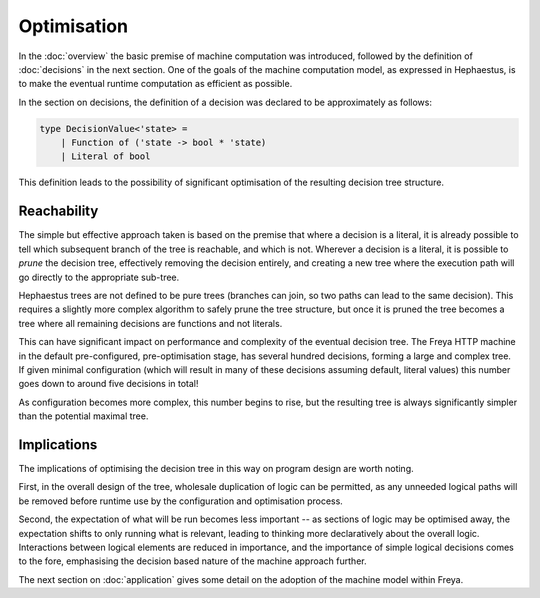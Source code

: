 Optimisation
============

In the :doc:`overview` the basic premise of machine computation was introduced, followed by the definition of :doc:`decisions` in the next section. One of the goals of the machine computation model, as expressed in Hephaestus, is to make the eventual runtime computation as efficient as possible.

In the section on decisions, the definition of a decision was declared to be approximately as follows:

.. code-block:: fsharp

   type DecisionValue<'state> =
       | Function of ('state -> bool * 'state)
       | Literal of bool

This definition leads to the possibility of significant optimisation of the resulting decision tree structure.

Reachability
------------

The simple but effective approach taken is based on the premise that where a decision is a literal, it is already possible to tell which subsequent branch of the tree is reachable, and which is not. Wherever a decision is a literal, it is possible to *prune* the decision tree, effectively removing the decision entirely, and creating a new tree where the execution path will go directly to the appropriate sub-tree.

Hephaestus trees are not defined to be pure trees (branches can join, so two paths can lead to the same decision). This requires a slightly more complex algorithm to safely prune the tree structure, but once it is pruned the tree becomes a tree where all remaining decisions are functions and not literals.

This can have significant impact on performance and complexity of the eventual decision tree. The Freya HTTP machine in the default pre-configured, pre-optimisation stage, has several hundred decisions, forming a large and complex tree. If given minimal configuration (which will result in many of these decisions assuming default, literal values) this number goes down to around five decisions in total!

As configuration becomes more complex, this number begins to rise, but the resulting tree is always significantly simpler than the potential maximal tree.

Implications
------------

The implications of optimising the decision tree in this way on program design are worth noting.

First, in the overall design of the tree, wholesale duplication of logic can be permitted, as any unneeded logical paths will be removed before runtime use by the configuration and optimisation process.

Second, the expectation of what will be run becomes less important -- as sections of logic may be optimised away, the expectation shifts to only running what is relevant, leading to thinking more declaratively about the overall logic. Interactions between logical elements are reduced in importance, and the importance of simple logical decisions comes to the fore, emphasising the decision based nature of the machine approach further.

The next section on :doc:`application` gives some detail on the adoption of the machine model within Freya.
